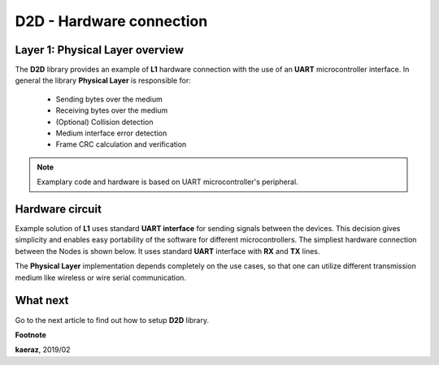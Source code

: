 *************************
D2D - Hardware connection
*************************

Layer 1: Physical Layer overview
--------------------------------
The **D2D** library provides an example of **L1** hardware connection
with the use of an **UART** microcontroller interface. In general the library
**Physical Layer** is responsible for:

    - Sending bytes over the medium
    - Receiving bytes over the medium
    - (Optional) Collision detection
    - Medium interface error detection
    - Frame CRC calculation and verification

.. note::

    Examplary code and hardware is based on UART microcontroller's
    peripheral.

Hardware circuit
----------------
Example solution of **L1** uses standard **UART interface** for sending signals
between the devices. This decision gives simplicity and enables
easy portability of the software for different microcontrollers. The
simpliest hardware connection between the Nodes is shown below. It uses
standard **UART** interface with **RX** and **TX** lines.

.. image:: images/hw-connection.png
    :align: center

The **Physical Layer** implementation depends completely on the use cases, so
that one can utilize different transmission medium like wireless or
wire serial communication.

What next
---------
Go to the next article to find out how to setup **D2D** library.


**Footnote**

**kaeraz**, 2019/02
